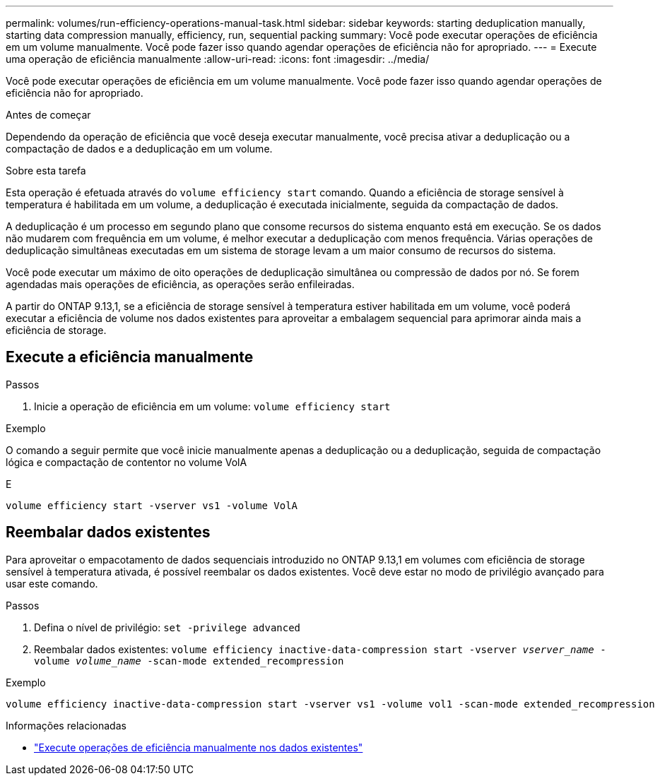 ---
permalink: volumes/run-efficiency-operations-manual-task.html 
sidebar: sidebar 
keywords: starting deduplication manually, starting data compression manually, efficiency, run, sequential packing 
summary: Você pode executar operações de eficiência em um volume manualmente. Você pode fazer isso quando agendar operações de eficiência não for apropriado. 
---
= Execute uma operação de eficiência manualmente
:allow-uri-read: 
:icons: font
:imagesdir: ../media/


[role="lead"]
Você pode executar operações de eficiência em um volume manualmente. Você pode fazer isso quando agendar operações de eficiência não for apropriado.

.Antes de começar
Dependendo da operação de eficiência que você deseja executar manualmente, você precisa ativar a deduplicação ou a compactação de dados e a deduplicação em um volume.

.Sobre esta tarefa
Esta operação é efetuada através do `volume efficiency start` comando. Quando a eficiência de storage sensível à temperatura é habilitada em um volume, a deduplicação é executada inicialmente, seguida da compactação de dados.

A deduplicação é um processo em segundo plano que consome recursos do sistema enquanto está em execução. Se os dados não mudarem com frequência em um volume, é melhor executar a deduplicação com menos frequência. Várias operações de deduplicação simultâneas executadas em um sistema de storage levam a um maior consumo de recursos do sistema.

Você pode executar um máximo de oito operações de deduplicação simultânea ou compressão de dados por nó. Se forem agendadas mais operações de eficiência, as operações serão enfileiradas.

A partir do ONTAP 9.13,1, se a eficiência de storage sensível à temperatura estiver habilitada em um volume, você poderá executar a eficiência de volume nos dados existentes para aproveitar a embalagem sequencial para aprimorar ainda mais a eficiência de storage.



== Execute a eficiência manualmente

.Passos
. Inicie a operação de eficiência em um volume: `volume efficiency start`


.Exemplo
O comando a seguir permite que você inicie manualmente apenas a deduplicação ou a deduplicação, seguida de compactação lógica e compactação de contentor no volume VolA

E

[listing]
----
volume efficiency start -vserver vs1 -volume VolA
----


== Reembalar dados existentes

Para aproveitar o empacotamento de dados sequenciais introduzido no ONTAP 9.13,1 em volumes com eficiência de storage sensível à temperatura ativada, é possível reembalar os dados existentes. Você deve estar no modo de privilégio avançado para usar este comando.

.Passos
. Defina o nível de privilégio: `set -privilege advanced`
. Reembalar dados existentes: `volume efficiency inactive-data-compression start -vserver _vserver_name_ -volume _volume_name_ -scan-mode extended_recompression`


.Exemplo
[listing]
----
volume efficiency inactive-data-compression start -vserver vs1 -volume vol1 -scan-mode extended_recompression
----
.Informações relacionadas
* link:run-efficiency-operations-manual-existing-data-task.html["Execute operações de eficiência manualmente nos dados existentes"]

